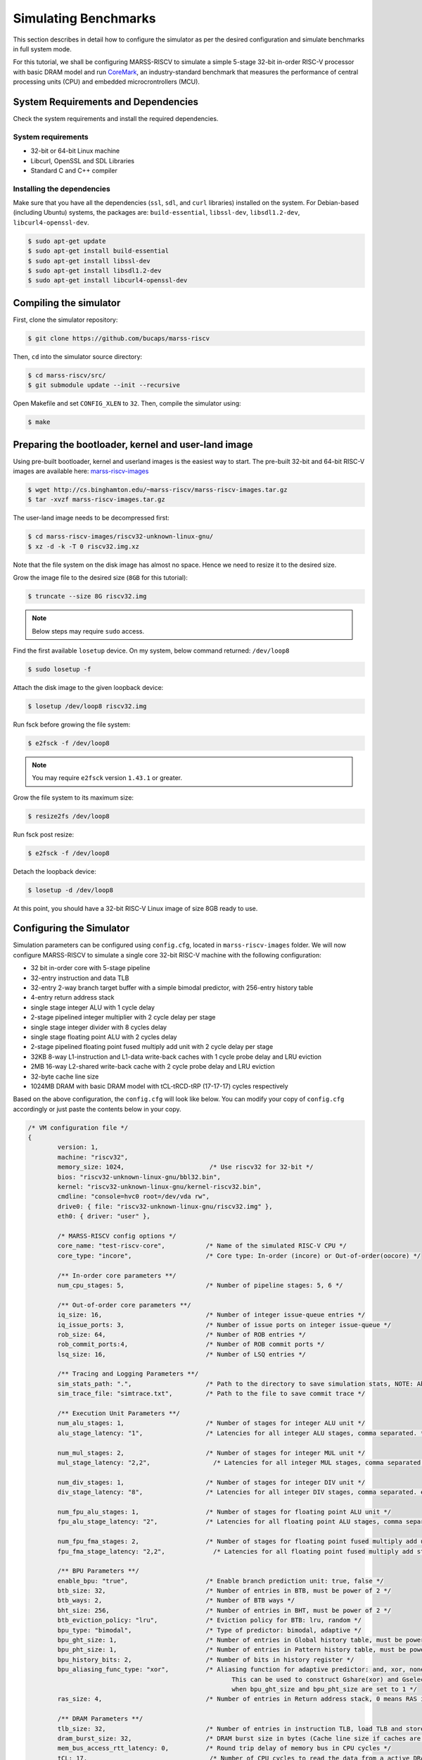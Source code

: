 =====================
Simulating Benchmarks
=====================
This section describes in detail how to configure the simulator as per the desired configuration and simulate benchmarks in full system mode. 

For this tutorial, we shall be configuring MARSS-RISCV to simulate a simple 5-stage 32-bit in-order RISC-V processor with basic DRAM model and run `CoreMark <https://github.com/eembc/coremark>`_, an industry-standard benchmark that measures the performance of central processing units (CPU) and embedded microcrontrollers (MCU).

System Requirements and Dependencies
====================================
Check the system requirements and install the required dependencies.

System requirements
-------------------
* 32-bit or 64-bit Linux machine
* Libcurl, OpenSSL and SDL Libraries
* Standard C and C++ compiler

Installing the dependencies
---------------------------
Make sure that you have all the dependencies (``ssl``, ``sdl``, and ``curl`` libraries) installed on the system. For Debian-based (including Ubuntu) systems, the packages are: ``build-essential``, ``libssl-dev``, ``libsdl1.2-dev``, ``libcurl4-openssl-dev``.

.. code-block:: console

	$ sudo apt-get update
	$ sudo apt-get install build-essential
	$ sudo apt-get install libssl-dev
	$ sudo apt-get install libsdl1.2-dev
	$ sudo apt-get install libcurl4-openssl-dev

Compiling the simulator
=======================
First, clone the simulator repository:

.. code-block:: console

	$ git clone https://github.com/bucaps/marss-riscv

Then, ``cd`` into the simulator source directory:

.. code-block:: console

	$ cd marss-riscv/src/
	$ git submodule update --init --recursive

Open Makefile and set ``CONFIG_XLEN`` to ``32``. Then, compile the simulator using:

.. code-block:: console

	$ make

Preparing the bootloader, kernel and user-land image
===================================================

Using pre-built bootloader, kernel and userland images is the easiest way to start. The pre-built 32-bit and 64-bit RISC-V images are available here: `marss-riscv-images
<http://cs.binghamton.edu/~marss-riscv/marss-riscv-images.tar.gz>`_

.. code-block:: console

	$ wget http://cs.binghamton.edu/~marss-riscv/marss-riscv-images.tar.gz
	$ tar -xvzf marss-riscv-images.tar.gz

The user-land image needs to be decompressed first:

.. code-block:: console

	$ cd marss-riscv-images/riscv32-unknown-linux-gnu/
	$ xz -d -k -T 0 riscv32.img.xz

Note that the file system on the disk image has almost no space. Hence we need to resize it to the desired size.

Grow the image file to the desired size (``8GB`` for this tutorial):

.. code-block:: console

	$ truncate --size 8G riscv32.img

.. note::
   Below steps may require ``sudo`` access.

Find the first available ``losetup`` device. On my system, below command returned: ``/dev/loop8``

.. code-block:: console

	$ sudo losetup -f

Attach the disk image to the given loopback device:

.. code-block:: console

	$ losetup /dev/loop8 riscv32.img

Run fsck before growing the file system:

.. code-block:: console

	$ e2fsck -f /dev/loop8

.. note::
   You may require ``e2fsck`` version ``1.43.1`` or greater.

Grow the file system to its maximum size:

.. code-block:: console

	$ resize2fs /dev/loop8

Run fsck post resize:

.. code-block:: console

	$ e2fsck -f /dev/loop8

Detach the loopback device:

.. code-block:: console

	$ losetup -d /dev/loop8

At this point, you should have a 32-bit RISC-V Linux image of size 8GB ready to use.

Configuring the Simulator
=========================
Simulation parameters can be configured using ``config.cfg``, located in ``marss-riscv-images`` folder. We will now configure MARSS-RISCV to simulate a single core 32-bit RISC-V machine with the following configuration:

* 32 bit in-order core with 5-stage pipeline
* 32-entry instruction and data TLB
* 32-entry 2-way branch target buffer with a simple bimodal predictor, with 256-entry history table
* 4-entry return address stack
* single stage integer ALU with 1 cycle delay
* 2-stage pipelined integer multiplier with 2 cycle delay per stage
* single stage integer divider with 8 cycles delay
* single stage floating point ALU with 2 cycles delay
* 2-stage pipelined floating point fused multiply add unit with 2 cycle delay per stage
* 32KB 8-way L1-instruction and L1-data write-back caches with 1 cycle probe delay and LRU eviction
* 2MB 16-way L2-shared write-back cache with 2 cycle probe delay and LRU eviction
* 32-byte cache line size
* 1024MB DRAM with basic DRAM model with tCL-tRCD-tRP (17-17-17) cycles respectively

Based on the above configuration, the ``config.cfg`` will look like below. You can modify your copy of ``config.cfg`` accordingly or just paste the contents below in your copy.

.. code-block:: json

	/* VM configuration file */
	{
		version: 1,
		machine: "riscv32",
		memory_size: 1024,                       /* Use riscv32 for 32-bit */
		bios: "riscv32-unknown-linux-gnu/bbl32.bin",
		kernel: "riscv32-unknown-linux-gnu/kernel-riscv32.bin",
		cmdline: "console=hvc0 root=/dev/vda rw",
		drive0: { file: "riscv32-unknown-linux-gnu/riscv32.img" },
		eth0: { driver: "user" },

		/* MARSS-RISCV config options */
		core_name: "test-riscv-core",           /* Name of the simulated RISC-V CPU */
		core_type: "incore",                    /* Core type: In-order (incore) or Out-of-order(oocore) */

		/** In-order core parameters **/
		num_cpu_stages: 5,                      /* Number of pipeline stages: 5, 6 */

		/** Out-of-order core parameters **/
		iq_size: 16,                            /* Number of integer issue-queue entries */
		iq_issue_ports: 3,                      /* Number of issue ports on integer issue-queue */
		rob_size: 64,                           /* Number of ROB entries */
		rob_commit_ports:4,                     /* Number of ROB commit ports */
		lsq_size: 16,                           /* Number of LSQ entries */ 

		/** Tracing and Logging Parameters **/
		sim_stats_path: ".",         	        /* Path to the directory to save simulation stats, NOTE: Absolute path is needed and no `/` is required at the end of the directory path. */
		sim_trace_file: "simtrace.txt",         /* Path to the file to save commit trace */

		/** Execution Unit Parameters **/
		num_alu_stages: 1,                      /* Number of stages for integer ALU unit */
		alu_stage_latency: "1",                 /* Latencies for all integer ALU stages, comma separated. */			

		num_mul_stages: 2,                      /* Number of stages for integer MUL unit */			
		mul_stage_latency: "2,2",                 /* Latencies for all integer MUL stages, comma separated. eg. "1,2,1" */

		num_div_stages: 1,                      /* Number of stages for integer DIV unit */
		div_stage_latency: "8",                 /* Latencies for all integer DIV stages, comma separated. eg. "1,2,1" */

		num_fpu_alu_stages: 1,                  /* Number of stages for floating point ALU unit */
		fpu_alu_stage_latency: "2",             /* Latencies for all floating point ALU stages, comma separated. eg. "1,2,1" */

		num_fpu_fma_stages: 2,                  /* Number of stages for floating point fused multiply add unit */
		fpu_fma_stage_latency: "2,2",             /* Latencies for all floating point fused multiply add stages, comma separated. eg. "1,2,1" */

		/** BPU Parameters **/
		enable_bpu: "true",                     /* Enable branch prediction unit: true, false */
		btb_size: 32,                           /* Number of entries in BTB, must be power of 2 */
		btb_ways: 2,                            /* Number of BTB ways */
		bht_size: 256,                          /* Number of entries in BHT, must be power of 2 */
		btb_eviction_policy: "lru",             /* Eviction policy for BTB: lru, random */
		bpu_type: "bimodal",                    /* Type of predictor: bimodal, adaptive */
		bpu_ght_size: 1,                        /* Number of entries in Global history table, must be power of 2 */
		bpu_pht_size: 1,                        /* Number of entries in Pattern history table, must be power of 2 */
		bpu_history_bits: 2,                    /* Number of bits in history register */
		bpu_aliasing_func_type: "xor",          /* Aliasing function for adaptive predictor: and, xor, none
		                                               This can be used to construct Gshare(xor) and Gselect(and) predictors
		                                               when bpu_ght_size and bpu_pht_size are set to 1 */
		ras_size: 4,                            /* Number of entries in Return address stack, 0 means RAS is disabled */

		/** DRAM Parameters **/
		tlb_size: 32,                           /* Number of entries in instruction TLB, load TLB and store TLB */
		dram_burst_size: 32,                    /* DRAM burst size in bytes (Cache line size if caches are enabled) */
		mem_bus_access_rtt_latency: 0,          /* Round trip delay of memory bus in CPU cycles */
		tCL: 17,                                 /* Number of CPU cycles to read the data from a active DRAM row and drive it on the memory bus */
		tRCD: 17,                                /* Number of CPU cycles required between opening a row of memory and accessing columns within it */
		tRP: 17,                                 /* Number of CPU cycles required between issuing the precharge command and opening the next row */
		row_buffer_write_latency: 17,            /* Number of CPU cycles required to write the data in the already active row */

		/** DRAMSim2 Parameters **/
		dramsim_ini_file: "DRAMSim2/ini/DDR2_micron_16M_8b_x8_sg3E.ini", /* Path to DRAMSim2 ini file */
		dramsim_system_ini_file: "DRAMSim2/system.ini.example",          /* Path to DRAMSim2 system ini file */
		dramsim_stats_dir: ".",                                          /* Path to directory to store DRAMSim2 stats */

		/** Cache Parameters **/
		enable_l1_caches: "true",               /* Enable L1 caches: true, false */

		icache: {
			size: 32,                         /* Size of icache in KB */
			ways: 8,                          /* Number of ways in icache */
			read_latency: 1,                  /* Probe latency for icache in CPU cycles */
			eviction: "lru",                  /* Eviction policy for icache: lru, random */
		},

		dcache: {
			size: 32,                        /* Size of dcache in KB */
			ways: 8,                         /* Number of ways in dcache */
			read_latency: 1,                 /* Read latency for dcache in CPU cycles */
			write_latency: 1,                /* Write latency for dcache in CPU cycles */
			eviction: "lru",                 /* Eviction policy for dcache: lru, random */
		},

		enable_l2_cache: "true",             /* Enable l2_shared_cache: true, false */

		l2_shared_cache: {
			size: 2048,                      /* Size of l2_shared_cache in KB */
			ways: 16,                        /* Number of ways in l2_shared_cache */
			read_latency: 2,                /* Read latency for l2_shared_cache in CPU cycles */
			write_latency: 2,               /* Write latency for l2_shared_cache in CPU cycles */
			eviction: "lru",                /* Eviction policy for l2_shared_cache: lru, random */
		},

		cache_allocate_on_write_miss: "true",   /* Allocate entry in cache on write miss: true, false  */
		cache_write_policy: "writeback",        /* Cache write policy: writeback, writethrough */
		words_per_cache_line: 8,                /* Number of words in each cache line
		                                           (used to determine cache-line-size = words_per_cache_line * 'XLEN' bits) */
	}

Run the simulator
=================

By default, the simulator will boot in "snapshot" mode, meaning it will **not** retain the file system changes after it is shut down. In order to persist the changes, pass ``-rw`` command line argument to the simulator. To specify which memory model to use, run MARSS-RISCV with command line option ``-mem-model`` and specify either ``base`` or ``dramsim2``. For DRAMSim2, the paths to ``ini`` and ``system ini file`` can be specified in ``config.cfg`` file. By default, guest boots in emulation mode. To start in simulation mode run with ``-simstart`` command line option. But for now, we will let it start in emulation mode and switch into simulation mode just before running the benchmark. Now change again into ``marss-riscv/src`` directory and type:

.. code-block:: console

	$ ./marss-riscv -rw -ctrlc -mem-model base marss-riscv-images/config.cfg

Once the guest boots, we need to initialize the environment. Normally, this should happen automatically but due to an unresolved bug it needs to done explicitly. So, once you have access to the guest machine terminal, type:

.. code-block:: console

	$ export PYTHONPATH=/usr/lib64/python2.7/site-packages/
	$ env-update

The system is ready for use. It has a working GCC compiler, ssh, git and more.

Load the benchmark and the simulation utility programs inside the guest VM
==========================================================================
Now we will load the CoreMark benchmark and MARSS-RISCV simulation utility programs using ``git clone`` inside the guest VM. Before that, you may want to set the time to the current time in the VM manually. So in guest terminal, type:

.. code-block:: console

	$ date --set="9 Dec 2019 10:00:00"

To clone the repos, type:

.. code-block:: console

	$ git clone https://github.com/eembc/coremark.git
	$ git clone https://github.com/bucaps/marss-riscv-utils.git

To install the simulation utility programs, type:

.. code-block:: console

	$ cd marss-riscv-utils
	$ make

This basically installs the following commands (programs): ``simstart``, ``simstop`` and ``simulate`` which will help us to enable and disable simulation mode, before and after running CoreMark respectively. 

At this point we are pretty much ready to run CoreMark.

Run Benchmark
=============

Switch to CoreMark directory inside the guest VM and compile the benchmark:

.. code-block:: console

	$ cd ../coremark
	$ make compile

This will generate the coremark executable: ``coremark.exe``. It has 3 set of inputs and the command lines are as follows (based on Makefile):

* ``./coremark.exe  0x0 0x0 0x66 0 7 1 2000 > ./run1.log``
* ``./coremark.exe  0x3415 0x3415 0x66 0 7 1 2000  > ./run2.log``
* ``./coremark.exe 8 8 8 0 7 1 2000 > ./run3.log``

Then, to simulate the benchmark inside the guest VM, type:

.. code-block:: console

	$ simstart; ./coremark.exe  0x0 0x0 0x66 0 7 1 2000 > ./run1.log; simstop;
	$ simstart; ./coremark.exe  0x3415 0x3415 0x66 0 7 1 2000  > ./run2.log; simstop;
	$ simstart; ./coremark.exe 8 8 8 0 7 1 2000 > ./run3.log; simstop;

After every ``simstop`` command, the summary of the performance stats is printed on the console and respective stats file is generated based on the timestamp.
